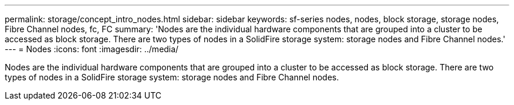 ---
permalink: storage/concept_intro_nodes.html
sidebar: sidebar
keywords: sf-series nodes, nodes, block storage, storage nodes, Fibre Channel nodes, fc, FC
summary: 'Nodes are the individual hardware components that are grouped into a cluster to be accessed as block storage. There are two types of nodes in a SolidFire storage system: storage nodes and Fibre Channel nodes.'
---
= Nodes
:icons: font
:imagesdir: ../media/

[.lead]
Nodes are the individual hardware components that are grouped into a cluster to be accessed as block storage. There are two types of nodes in a SolidFire storage system: storage nodes and Fibre Channel nodes.

